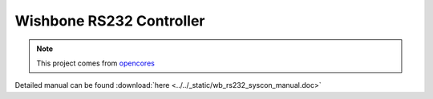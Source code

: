 .. _datasheet_interface_wb_rs232_syscon:

Wishbone RS232 Controller
-------------------------

.. note:: This project comes from `opencores <https://opencores.org/projects/rs232_syscon>`_

.. only:: builder_html

Detailed manual can be found :download:`here <../../_static/wb_rs232_syscon_manual.doc>`
